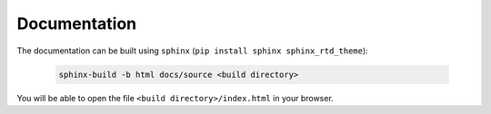Documentation
=============

The documentation can be built using ``sphinx`` (``pip install sphinx sphinx_rtd_theme``):

    .. code-block:: bash

        sphinx-build -b html docs/source <build directory>

You will be able to open the file ``<build directory>/index.html`` in your browser.
